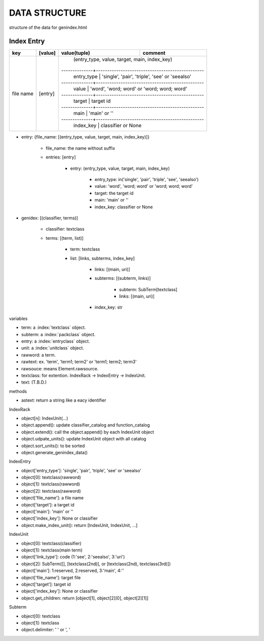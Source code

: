 DATA STRUCTURE
==============
structure of the data for genindex.html

.. index:: data structure; entry

Index Entry
-----------

+-----------+---------+--------------+------------------------------------------------+
| key       | [value] | value(tuple) | comment                                        |
+===========+=========+==============+================================================+
| file name | [entry] | (entry_type, value, target, main, index_key)                  |
|           |         |--------------+------------------------------------------------+
|           |         | entry_type   | 'single', 'pair', 'triple', 'see' or 'seealso' |
|           |         |--------------+------------------------------------------------+
|           |         | value        | 'word', 'word; word' or 'word; word; word'     |
|           |         |--------------+------------------------------------------------+
|           |         | target       | target id                                      |
|           |         |--------------+------------------------------------------------+
|           |         | main         | 'main' or ''                                   |
|           |         |--------------+------------------------------------------------+
|           |         | index_key    | classifier or None                             |
+-----------+---------+--------------+------------------------------------------------+

- entry: {file_name: [(entry_type, value, target, main, index_key)]}

    - file_name: the name without suffix
    - entries: [entry]

        - entry: (entry_type, value, target, main, index_key)

            - entry_type: in('single', 'pair', 'triple', 'see', 'seealso')
            - value: 'word', 'word; word' or 'word; word; word'
            - target: the target id
            - main: 'main' or ''
            - index_key: classifier or None

.. index:: data structure; genindex

- genidex: [(classifier, terms)]

    - classifier: textclass
    - terms: [(term, list)]

        - term: textclass
        - list: [links, subterms, index_key]

            - links: [(main, uri)]
            - subterms: [(subterm, links)]

                - subterm: SubTerm[textclass]
                - links: [(main, uri)]

            - index_key: str

variables

- term: a :index:`textclass` object.
- subterm: a :index:`packclass` object.
- entry: a :index:`entryclass` object.
- unit: a :index:`unitclass` object.
- rawword: a term.
- rawtext: ex. 'term', 'term1; term2' or 'term1; term2; term3'
- rawsouce: means Element.rawsource.
- textclass: for extention. IndexRack -> IndexEntry -> IndexUnit.
- text: (T.B.D.)

methods

- astext: return a string like a eacy identifier

.. index:: class; IndexRack

IndexRack

- object[n]: IndexUnit(...)
- object.append(): update classifier_catalog and function_catalog
- object.extend(): call the object.append() by each IndexUnit object
- object.udpate_units(): update IndexUnit object with all catalog
- object.sort_units(): to be sorted
- object.generate_genindex_data()

.. index:: class; IndexEntry

IndexEntry

- object['entry_type']: 'single', 'pair', 'triple', 'see' or 'seealso'
- object[0]: textclass(rawword)
- object[1]: textclass(rawword)
- object[2]: textclass(rawword)
- object['file_name']: a file name
- object['target']: a target id
- object['main']: 'main' or ''
- object['index_key']: None or classifier
- object.make_index_unit(): return [IndexUnit, IndexUnit, ...]

.. index:: class; IndexUnit

IndexUnit

- object[0]: textclass(classifier)
- object[1]: textclass(main term)
- object['link_type']: code (1:'see', 2:'seealso', 3:'uri')
- object[2]: SubTerm([], [textclass(2nd)], or [textclass(2nd), textclass(3rd)])
- object['main']: 1:reserved, 2:reserved, 3:'main', 4:''
- object['file_name']: target file
- object['target']: target id
- object['index_key']: None or classifier
- object.get_children: return [object[1], object[2][0], object[2][1]]

.. index:: class; Subterm

Subterm

- object[0]: textclass
- object[1]: textclass
- object.delimiter: ' ' or ', '
.. index:: class; IndexRack
